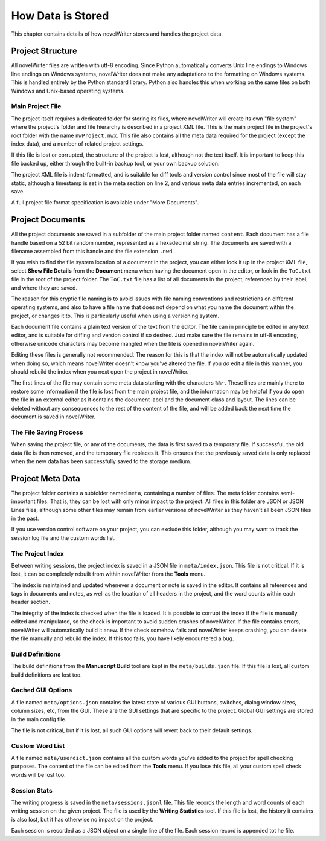 .. _a_storage:

******************
How Data is Stored
******************

This chapter contains details of how novelWriter stores and handles the project data.


Project Structure
=================

All novelWriter files are written with utf-8 encoding. Since Python automatically converts Unix
line endings to Windows line endings on Windows systems, novelWriter does not make any adaptations
to the formatting on Windows systems. This is handled entirely by the Python standard library.
Python also handles this when working on the same files on both Windows and Unix-based operating
systems.


Main Project File
-----------------

The project itself requires a dedicated folder for storing its files, where novelWriter will create
its own "file system" where the project's folder and file hierarchy is described in a project XML
file. This is the main project file in the project's root folder with the name ``nwProject.nwx``.
This file also contains all the meta data required for the project (except the index data), and a
number of related project settings.

If this file is lost or corrupted, the structure of the project is lost, although not the text
itself. It is important to keep this file backed up, either through the built-in backup tool, or
your own backup solution.

The project XML file is indent-formatted, and is suitable for diff tools and version control since
most of the file will stay static, although a timestamp is set in the meta section on line 2, and
various meta data entries incremented, on each save.

A full project file format specification is available under "More Documents".


Project Documents
=================

All the project documents are saved in a subfolder of the main project folder named ``content``.
Each document has a file handle based on a 52 bit random number, represented as a hexadecimal
string. The documents are saved with a filename assembled from this handle and the file extension
``.nwd``.

If you wish to find the file system location of a document in the project, you can either look it
up in the project XML file, select **Show File Details** from the **Document** menu when having the
document open in the editor, or look in the ``ToC.txt`` file in the root of the project folder. The
``ToC.txt`` file has a list of all documents in the project, referenced by their label, and where
they are saved.

The reason for this cryptic file naming is to avoid issues with file naming conventions and
restrictions on different operating systems, and also to have a file name that does not depend on
what you name the document within the project, or changes it to. This is particularly useful when
using a versioning system.

Each document file contains a plain text version of the text from the editor. The file can in
principle be edited in any text editor, and is suitable for diffing and version control if so
desired. Just make sure the file remains in utf-8 encoding, otherwise unicode characters may
become mangled when the file is opened in novelWriter again.

Editing these files is generally not recommended. The reason for this is that the index will not be
automatically updated when doing so, which means novelWriter doesn't know you've altered the file.
If you *do* edit a file in this manner, you should rebuild the index when you next open the project
in novelWriter.

The first lines of the file may contain some meta data starting with the characters ``%%~``. These
lines are mainly there to restore some information if the file is lost from the main project file,
and the information may be helpful if you do open the file in an external editor as it contains the
document label and the document class and layout. The lines can be deleted without any consequences
to the rest of the content of the file, and will be added back the next time the document is saved
in novelWriter.


The File Saving Process
-----------------------

When saving the project file, or any of the documents, the data is first saved to a temporary file.
If successful, the old data file is then removed, and the temporary file replaces it. This ensures
that the previously saved data is only replaced when the new data has been successfully saved to
the storage medium.


Project Meta Data
=================

The project folder contains a subfolder named ``meta``, containing a number of files. The meta
folder contains semi-important files. That is, they can be lost with only minor impact to the
project. All files in this folder are JSON or JSON Lines files, although some other files may
remain from earlier versions of novelWriter as they haven't all been JSON files in the past.

If you use version control software on your project, you can exclude this folder, although you may
want to track the session log file and the custom words list.


The Project Index
-----------------

Between writing sessions, the project index is saved in a JSON file in ``meta/index.json``.
This file is not critical. If it is lost, it can be completely rebuilt from within novelWriter from
the **Tools** menu.

The index is maintained and updated whenever a document or note is saved in the editor. It contains
all references and tags in documents and notes, as well as the location of all headers in the
project, and the word counts within each header section.

The integrity of the index is checked when the file is loaded. It is possible to corrupt the index
if the file is manually edited and manipulated, so the check is important to avoid sudden crashes
of novelWriter. If the file contains errors, novelWriter will automatically build it anew. If the
check somehow fails and novelWriter keeps crashing, you can delete the file manually and rebuild
the index. If this too fails, you have likely encountered a bug.


Build Definitions
-----------------

The build definitions from the **Manuscript Build** tool are kept in the ``meta/builds.json`` file.
If this file is lost, all custom build definitions are lost too.


Cached GUI Options
------------------

A file named ``meta/options.json`` contains the latest state of various GUI buttons, switches,
dialog window sizes, column sizes, etc, from the GUI. These are the GUI settings that are specific
to the project. Global GUI settings are stored in the main config file.

The file is not critical, but if it is lost, all such GUI options will revert back to their default
settings.


Custom Word List
----------------

A file named ``meta/userdict.json`` contains all the custom words you've added to the project for
spell checking purposes. The content of the file can be edited from the **Tools** menu. If you lose
this file, all your custom spell check words will be lost too.


Session Stats
-------------

The writing progress is saved in the ``meta/sessions.jsonl`` file. This file records the length
and word counts of each writing session on the given project. The file is used by the **Writing
Statistics** tool. If this file is lost, the history it contains is also lost, but it has otherwise
no impact on the project.

Each session is recorded as a JSON object on a single line of the file. Each session record is
appended tot he file.

